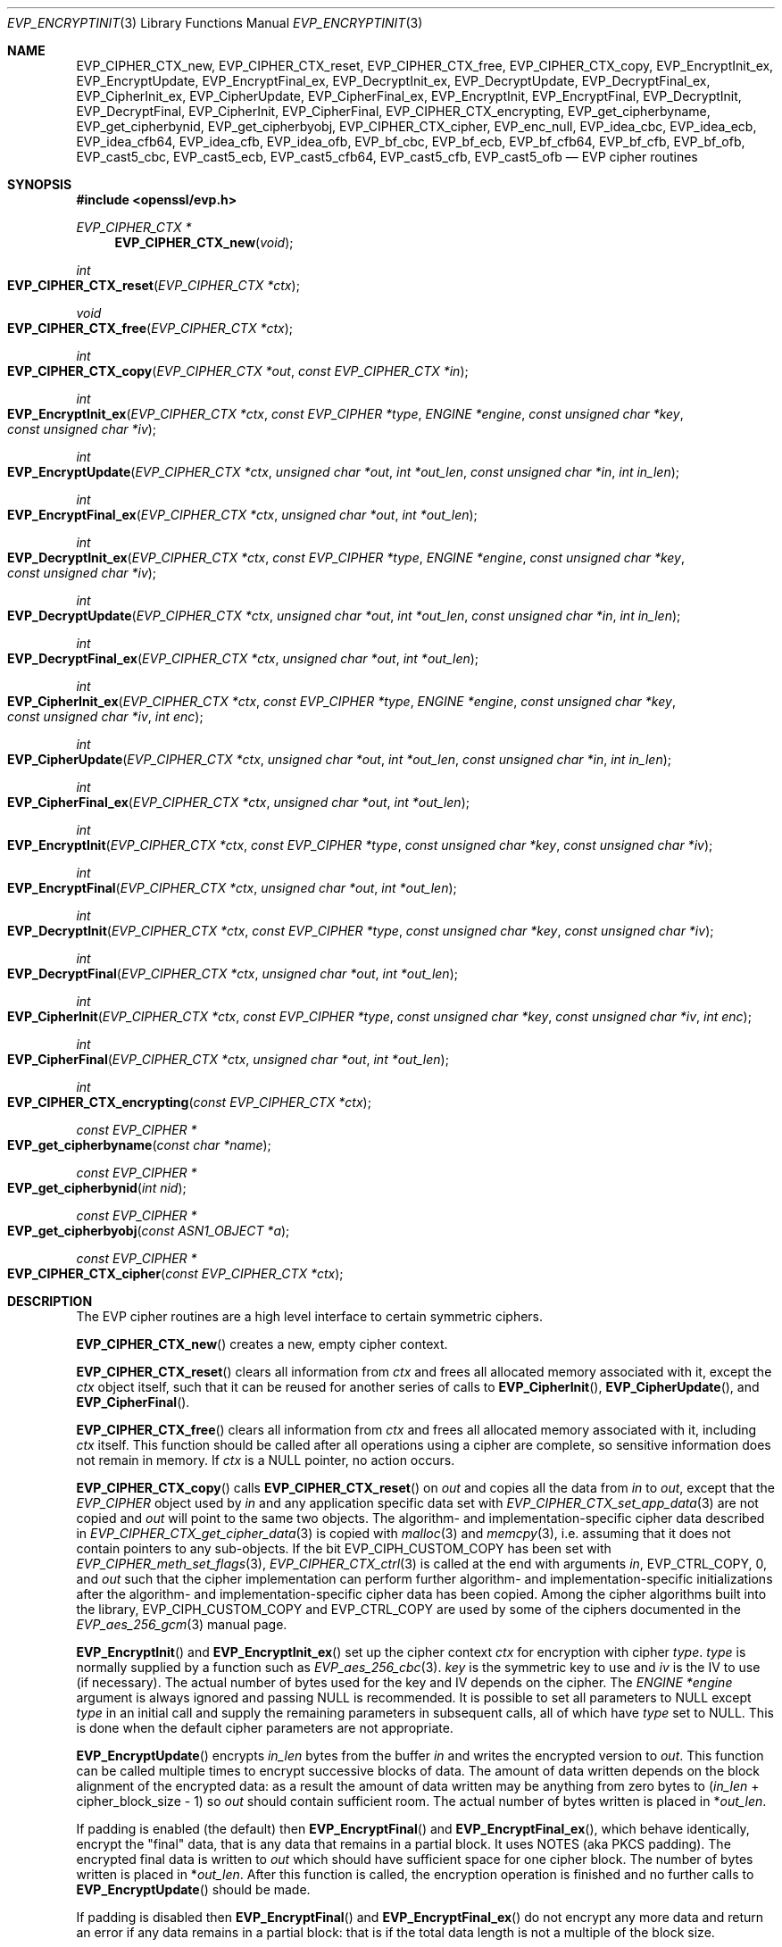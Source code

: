 .\" $OpenBSD: EVP_EncryptInit.3,v 1.55 2024/12/17 18:11:44 schwarze Exp $
.\" full merge up to: OpenSSL 5211e094 Nov 11 14:39:11 2014 -0800
.\"   EVP_bf_cbc.pod EVP_cast5_cbc.pod EVP_idea_cbc.pod EVP_rc2_cbc.pod
.\"   7c6d372a Nov 20 13:20:01 2018 +0000
.\"
.\" This file is a derived work.
.\" The changes are covered by the following Copyright and license:
.\"
.\" Copyright (c) 2019, 2023 Ingo Schwarze <schwarze@openbsd.org>
.\"
.\" Permission to use, copy, modify, and distribute this software for any
.\" purpose with or without fee is hereby granted, provided that the above
.\" copyright notice and this permission notice appear in all copies.
.\"
.\" THE SOFTWARE IS PROVIDED "AS IS" AND THE AUTHOR DISCLAIMS ALL WARRANTIES
.\" WITH REGARD TO THIS SOFTWARE INCLUDING ALL IMPLIED WARRANTIES OF
.\" MERCHANTABILITY AND FITNESS. IN NO EVENT SHALL THE AUTHOR BE LIABLE FOR
.\" ANY SPECIAL, DIRECT, INDIRECT, OR CONSEQUENTIAL DAMAGES OR ANY DAMAGES
.\" WHATSOEVER RESULTING FROM LOSS OF USE, DATA OR PROFITS, WHETHER IN AN
.\" ACTION OF CONTRACT, NEGLIGENCE OR OTHER TORTIOUS ACTION, ARISING OUT OF
.\" OR IN CONNECTION WITH THE USE OR PERFORMANCE OF THIS SOFTWARE.
.\"
.\" The original file was written by Dr. Stephen Henson <steve@openssl.org>
.\" and Richard Levitte <levitte@openssl.org>.
.\" Copyright (c) 2000-2002, 2005, 2012-2016 The OpenSSL Project.
.\" All rights reserved.
.\"
.\" Redistribution and use in source and binary forms, with or without
.\" modification, are permitted provided that the following conditions
.\" are met:
.\"
.\" 1. Redistributions of source code must retain the above copyright
.\"    notice, this list of conditions and the following disclaimer.
.\"
.\" 2. Redistributions in binary form must reproduce the above copyright
.\"    notice, this list of conditions and the following disclaimer in
.\"    the documentation and/or other materials provided with the
.\"    distribution.
.\"
.\" 3. All advertising materials mentioning features or use of this
.\"    software must display the following acknowledgment:
.\"    "This product includes software developed by the OpenSSL Project
.\"    for use in the OpenSSL Toolkit. (http://www.openssl.org/)"
.\"
.\" 4. The names "OpenSSL Toolkit" and "OpenSSL Project" must not be used to
.\"    endorse or promote products derived from this software without
.\"    prior written permission. For written permission, please contact
.\"    openssl-core@openssl.org.
.\"
.\" 5. Products derived from this software may not be called "OpenSSL"
.\"    nor may "OpenSSL" appear in their names without prior written
.\"    permission of the OpenSSL Project.
.\"
.\" 6. Redistributions of any form whatsoever must retain the following
.\"    acknowledgment:
.\"    "This product includes software developed by the OpenSSL Project
.\"    for use in the OpenSSL Toolkit (http://www.openssl.org/)"
.\"
.\" THIS SOFTWARE IS PROVIDED BY THE OpenSSL PROJECT ``AS IS'' AND ANY
.\" EXPRESSED OR IMPLIED WARRANTIES, INCLUDING, BUT NOT LIMITED TO, THE
.\" IMPLIED WARRANTIES OF MERCHANTABILITY AND FITNESS FOR A PARTICULAR
.\" PURPOSE ARE DISCLAIMED.  IN NO EVENT SHALL THE OpenSSL PROJECT OR
.\" ITS CONTRIBUTORS BE LIABLE FOR ANY DIRECT, INDIRECT, INCIDENTAL,
.\" SPECIAL, EXEMPLARY, OR CONSEQUENTIAL DAMAGES (INCLUDING, BUT
.\" NOT LIMITED TO, PROCUREMENT OF SUBSTITUTE GOODS OR SERVICES;
.\" LOSS OF USE, DATA, OR PROFITS; OR BUSINESS INTERRUPTION)
.\" HOWEVER CAUSED AND ON ANY THEORY OF LIABILITY, WHETHER IN CONTRACT,
.\" STRICT LIABILITY, OR TORT (INCLUDING NEGLIGENCE OR OTHERWISE)
.\" ARISING IN ANY WAY OUT OF THE USE OF THIS SOFTWARE, EVEN IF ADVISED
.\" OF THE POSSIBILITY OF SUCH DAMAGE.
.\"
.Dd $Mdocdate: December 17 2024 $
.Dt EVP_ENCRYPTINIT 3
.Os
.Sh NAME
.Nm EVP_CIPHER_CTX_new ,
.Nm EVP_CIPHER_CTX_reset ,
.Nm EVP_CIPHER_CTX_free ,
.Nm EVP_CIPHER_CTX_copy ,
.Nm EVP_EncryptInit_ex ,
.Nm EVP_EncryptUpdate ,
.Nm EVP_EncryptFinal_ex ,
.Nm EVP_DecryptInit_ex ,
.Nm EVP_DecryptUpdate ,
.Nm EVP_DecryptFinal_ex ,
.Nm EVP_CipherInit_ex ,
.Nm EVP_CipherUpdate ,
.Nm EVP_CipherFinal_ex ,
.Nm EVP_EncryptInit ,
.Nm EVP_EncryptFinal ,
.Nm EVP_DecryptInit ,
.Nm EVP_DecryptFinal ,
.Nm EVP_CipherInit ,
.Nm EVP_CipherFinal ,
.Nm EVP_CIPHER_CTX_encrypting ,
.Nm EVP_get_cipherbyname ,
.Nm EVP_get_cipherbynid ,
.Nm EVP_get_cipherbyobj ,
.Nm EVP_CIPHER_CTX_cipher ,
.Nm EVP_enc_null ,
.Nm EVP_idea_cbc ,
.Nm EVP_idea_ecb ,
.Nm EVP_idea_cfb64 ,
.Nm EVP_idea_cfb ,
.Nm EVP_idea_ofb ,
.Nm EVP_bf_cbc ,
.Nm EVP_bf_ecb ,
.Nm EVP_bf_cfb64 ,
.Nm EVP_bf_cfb ,
.Nm EVP_bf_ofb ,
.Nm EVP_cast5_cbc ,
.Nm EVP_cast5_ecb ,
.Nm EVP_cast5_cfb64 ,
.Nm EVP_cast5_cfb ,
.Nm EVP_cast5_ofb
.Nd EVP cipher routines
.Sh SYNOPSIS
.In openssl/evp.h
.Ft EVP_CIPHER_CTX *
.Fn EVP_CIPHER_CTX_new void
.Ft int
.Fo EVP_CIPHER_CTX_reset
.Fa "EVP_CIPHER_CTX *ctx"
.Fc
.Ft void
.Fo EVP_CIPHER_CTX_free
.Fa "EVP_CIPHER_CTX *ctx"
.Fc
.Ft int
.Fo EVP_CIPHER_CTX_copy
.Fa "EVP_CIPHER_CTX *out"
.Fa "const EVP_CIPHER_CTX *in"
.Fc
.Ft int
.Fo EVP_EncryptInit_ex
.Fa "EVP_CIPHER_CTX *ctx"
.Fa "const EVP_CIPHER *type"
.Fa "ENGINE *engine"
.Fa "const unsigned char *key"
.Fa "const unsigned char *iv"
.Fc
.Ft int
.Fo EVP_EncryptUpdate
.Fa "EVP_CIPHER_CTX *ctx"
.Fa "unsigned char *out"
.Fa "int *out_len"
.Fa "const unsigned char *in"
.Fa "int in_len"
.Fc
.Ft int
.Fo EVP_EncryptFinal_ex
.Fa "EVP_CIPHER_CTX *ctx"
.Fa "unsigned char *out"
.Fa "int *out_len"
.Fc
.Ft int
.Fo EVP_DecryptInit_ex
.Fa "EVP_CIPHER_CTX *ctx"
.Fa "const EVP_CIPHER *type"
.Fa "ENGINE *engine"
.Fa "const unsigned char *key"
.Fa "const unsigned char *iv"
.Fc
.Ft int
.Fo EVP_DecryptUpdate
.Fa "EVP_CIPHER_CTX *ctx"
.Fa "unsigned char *out"
.Fa "int *out_len"
.Fa "const unsigned char *in"
.Fa "int in_len"
.Fc
.Ft int
.Fo EVP_DecryptFinal_ex
.Fa "EVP_CIPHER_CTX *ctx"
.Fa "unsigned char *out"
.Fa "int *out_len"
.Fc
.Ft int
.Fo EVP_CipherInit_ex
.Fa "EVP_CIPHER_CTX *ctx"
.Fa "const EVP_CIPHER *type"
.Fa "ENGINE *engine"
.Fa "const unsigned char *key"
.Fa "const unsigned char *iv"
.Fa "int enc"
.Fc
.Ft int
.Fo EVP_CipherUpdate
.Fa "EVP_CIPHER_CTX *ctx"
.Fa "unsigned char *out"
.Fa "int *out_len"
.Fa "const unsigned char *in"
.Fa "int in_len"
.Fc
.Ft int
.Fo EVP_CipherFinal_ex
.Fa "EVP_CIPHER_CTX *ctx"
.Fa "unsigned char *out"
.Fa "int *out_len"
.Fc
.Ft int
.Fo EVP_EncryptInit
.Fa "EVP_CIPHER_CTX *ctx"
.Fa "const EVP_CIPHER *type"
.Fa "const unsigned char *key"
.Fa "const unsigned char *iv"
.Fc
.Ft int
.Fo EVP_EncryptFinal
.Fa "EVP_CIPHER_CTX *ctx"
.Fa "unsigned char *out"
.Fa "int *out_len"
.Fc
.Ft int
.Fo EVP_DecryptInit
.Fa "EVP_CIPHER_CTX *ctx"
.Fa "const EVP_CIPHER *type"
.Fa "const unsigned char *key"
.Fa "const unsigned char *iv"
.Fc
.Ft int
.Fo EVP_DecryptFinal
.Fa "EVP_CIPHER_CTX *ctx"
.Fa "unsigned char *out"
.Fa "int *out_len"
.Fc
.Ft int
.Fo EVP_CipherInit
.Fa "EVP_CIPHER_CTX *ctx"
.Fa "const EVP_CIPHER *type"
.Fa "const unsigned char *key"
.Fa "const unsigned char *iv"
.Fa "int enc"
.Fc
.Ft int
.Fo EVP_CipherFinal
.Fa "EVP_CIPHER_CTX *ctx"
.Fa "unsigned char *out"
.Fa "int *out_len"
.Fc
.Ft int
.Fo EVP_CIPHER_CTX_encrypting
.Fa "const EVP_CIPHER_CTX *ctx"
.Fc
.Ft const EVP_CIPHER *
.Fo EVP_get_cipherbyname
.Fa "const char *name"
.Fc
.Ft const EVP_CIPHER *
.Fo EVP_get_cipherbynid
.Fa "int nid"
.Fc
.Ft const EVP_CIPHER *
.Fo EVP_get_cipherbyobj
.Fa "const ASN1_OBJECT *a"
.Fc
.Ft const EVP_CIPHER *
.Fo EVP_CIPHER_CTX_cipher
.Fa "const EVP_CIPHER_CTX *ctx"
.Fc
.Sh DESCRIPTION
The EVP cipher routines are a high level interface to certain symmetric
ciphers.
.Pp
.Fn EVP_CIPHER_CTX_new
creates a new, empty cipher context.
.Pp
.Fn EVP_CIPHER_CTX_reset
clears all information from
.Fa ctx
and frees all allocated memory associated with it, except the
.Fa ctx
object itself, such that it can be reused for another series of calls to
.Fn EVP_CipherInit ,
.Fn EVP_CipherUpdate ,
and
.Fn EVP_CipherFinal .
.Pp
.Fn EVP_CIPHER_CTX_free
clears all information from
.Fa ctx
and frees all allocated memory associated with it, including
.Fa ctx
itself.
This function should be called after all operations using a cipher
are complete, so sensitive information does not remain in memory.
If
.Fa ctx
is a
.Dv NULL
pointer, no action occurs.
.Pp
.Fn EVP_CIPHER_CTX_copy
calls
.Fn EVP_CIPHER_CTX_reset
on
.Fa out
and copies all the data from
.Fa in
to
.Fa out ,
except that the
.Vt EVP_CIPHER
object used by
.Fa in
and any application specific data set with
.Xr EVP_CIPHER_CTX_set_app_data 3
are not copied and
.Fa out
will point to the same two objects.
The algorithm- and implementation-specific cipher data described in
.Xr EVP_CIPHER_CTX_get_cipher_data 3
is copied with
.Xr malloc 3
and
.Xr memcpy 3 ,
i.e. assuming that it does not contain pointers to any sub-objects.
If the bit
.Dv EVP_CIPH_CUSTOM_COPY
has been set with
.Xr EVP_CIPHER_meth_set_flags 3 ,
.Xr EVP_CIPHER_CTX_ctrl 3
is called at the end with arguments
.Fa in ,
.Dv EVP_CTRL_COPY ,
.No 0 ,
and
.Fa out
such that the cipher implementation can perform further algorithm-
and implementation-specific initializations after the algorithm-
and implementation-specific cipher data has been copied.
Among the cipher algorithms built into the library,
.Dv EVP_CIPH_CUSTOM_COPY
and
.Dv EVP_CTRL_COPY
are used by some of the ciphers documented in the
.Xr EVP_aes_256_gcm 3
manual page.
.Pp
.Fn EVP_EncryptInit
and
.Fn EVP_EncryptInit_ex
set up the cipher context
.Fa ctx
for encryption with cipher
.Fa type .
.Fa type
is normally supplied by a function such as
.Xr EVP_aes_256_cbc 3 .
.Fa key
is the symmetric key to use and
.Fa iv
is the IV to use (if necessary).
The actual number of bytes used for the
key and IV depends on the cipher.
The
.Fa ENGINE *engine
argument is always ignored and passing
.Dv NULL
is recommended.
It is possible to set all parameters to
.Dv NULL
except
.Fa type
in an initial call and supply the remaining parameters in subsequent
calls, all of which have
.Fa type
set to
.Dv NULL .
This is done when the default cipher parameters are not appropriate.
.Pp
.Fn EVP_EncryptUpdate
encrypts
.Fa in_len
bytes from the buffer
.Fa in
and writes the encrypted version to
.Fa out .
This function can be called multiple times to encrypt successive blocks
of data.
The amount of data written depends on the block alignment of the
encrypted data: as a result the amount of data written may be anything
from zero bytes to
.Pq Fa in_len No + cipher_block_size - 1
so
.Fa out
should contain sufficient room.
The actual number of bytes written is placed in
.Pf * Fa out_len .
.Pp
If padding is enabled (the default) then
.Fn EVP_EncryptFinal
and
.Fn EVP_EncryptFinal_ex ,
which behave identically,
encrypt the "final" data, that is any data that remains in a partial
block.
It uses NOTES (aka PKCS padding).
The encrypted final data is written to
.Fa out
which should have sufficient space for one cipher block.
The number of bytes written is placed in
.Pf * Fa out_len .
After this function is called, the encryption operation is finished and
no further calls to
.Fn EVP_EncryptUpdate
should be made.
.Pp
If padding is disabled then
.Fn EVP_EncryptFinal
and
.Fn EVP_EncryptFinal_ex
do not encrypt any more data and return an error if any data
remains in a partial block: that is if the total data length is not a
multiple of the block size.
.Pp
.Fn EVP_DecryptInit ,
.Fn EVP_DecryptInit_ex ,
.Fn EVP_DecryptUpdate ,
.Fn EVP_DecryptFinal ,
and
.Fn EVP_DecryptFinal_ex
are the corresponding decryption operations.
.Fn EVP_DecryptFinal
and
.Fn EVP_DecryptFinal_ex
return an error code if padding is enabled and the final block is
not correctly formatted.
The parameters and restrictions are identical to the encryption
operations except that if padding is enabled the decrypted data buffer
.Fa out
passed to
.Fn EVP_DecryptUpdate
should have sufficient room for
.Pq Fa in_len No + cipher_block_size
bytes unless the cipher block size is 1 in which case
.Fa in_len
bytes is sufficient.
.Pp
.Fn EVP_CipherInit ,
.Fn EVP_CipherInit_ex ,
.Fn EVP_CipherUpdate ,
.Fn EVP_CipherFinal ,
and
.Fn EVP_CipherFinal_ex
are functions that can be used for decryption or encryption.
The operation performed depends on the value of the
.Fa enc
parameter.
It should be set to 1 for encryption, 0 for decryption and -1 to leave
the value unchanged (the actual value of
.Fa enc
being supplied in a previous call).
.Pp
.Fn EVP_get_cipherbyname ,
.Fn EVP_get_cipherbynid ,
and
.Fn EVP_get_cipherbyobj
return an
.Vt EVP_CIPHER
structure when passed a cipher name, a NID or an
.Vt ASN1_OBJECT
structure.
.Pp
.Fn EVP_CIPHER_CTX_cipher
returns the
.Vt EVP_CIPHER
structure when passed an
.Vt EVP_CIPHER_CTX
structure.
.Pp
Where possible the EVP interface to symmetric ciphers should be
used in preference to the low level interfaces.
This is because the code then becomes transparent to the cipher used and
much more flexible.
.Pp
PKCS padding works by adding n padding bytes of value n to make the
total length of the encrypted data a multiple of the block size.
Padding is always added so if the data is already a multiple of the
block size n will equal the block size.
For example if the block size is 8 and 11 bytes are to be encrypted then
5 padding bytes of value 5 will be added.
.Pp
When decrypting, the final block is checked to see if it has the correct
form.
.Pp
Although the decryption operation can produce an error if padding is
enabled, it is not a strong test that the input data or key is correct.
A random block has better than 1 in 256 chance of being of the correct
format and problems with the input data earlier on will not produce a
final decrypt error.
.Pp
If padding is disabled then the decryption operation will always succeed
if the total amount of data decrypted is a multiple of the block size.
.Pp
.Fn EVP_get_cipherbynid
and
.Fn EVP_get_cipherbyobj
are implemented as macros.
.Sh RETURN VALUES
.Fn EVP_CIPHER_CTX_new
returns a pointer to a newly created
.Vt EVP_CIPHER_CTX
for success or
.Dv NULL
for failure.
.Pp
.Fn EVP_CIPHER_CTX_reset ,
.Fn EVP_CIPHER_CTX_copy ,
.Fn EVP_EncryptInit_ex ,
.Fn EVP_EncryptUpdate ,
.Fn EVP_EncryptFinal_ex ,
.Fn EVP_DecryptInit_ex ,
.Fn EVP_DecryptUpdate ,
.Fn EVP_DecryptFinal_ex ,
.Fn EVP_CipherInit_ex ,
.Fn EVP_CipherUpdate ,
.Fn EVP_CipherFinal_ex ,
.Fn EVP_EncryptInit ,
.Fn EVP_EncryptFinal ,
.Fn EVP_DecryptInit ,
.Fn EVP_DecryptFinal ,
.Fn EVP_CipherInit ,
and
.Fn EVP_CipherFinal
return 1 for success or 0 for failure.
.Pp
.Fn EVP_CIPHER_CTX_encrypting
returns 1 if
.Fa ctx
is initialized for encryption or 0 otherwise, in which case
it may be uninitialized or initialized for decryption.
.Pp
.Fn EVP_get_cipherbyname ,
.Fn EVP_get_cipherbynid ,
and
.Fn EVP_get_cipherbyobj
return an
.Vt EVP_CIPHER
structure or
.Dv NULL
on error.
.Pp
.Fn EVP_CIPHER_CTX_cipher
returns an
.Vt EVP_CIPHER
structure.
.Sh CIPHER LISTING
.Bl -tag -width Ds
.It Fn EVP_enc_null
Null cipher: does nothing.
.It Xo
.Fn EVP_idea_cbc ,
.Fn EVP_idea_ecb ,
.Fn EVP_idea_cfb64 ,
.Fn EVP_idea_ofb
.Xc
IDEA encryption algorithm in CBC, ECB, CFB and OFB modes respectively.
IDEA is a block cipher operating on 64 bit blocks using a 128 bit
.Fa key .
.Fn EVP_idea_cfb
is an alias for
.Fn EVP_idea_cfb64 ,
implemented as a macro.
.It Xo
.Fn EVP_bf_cbc ,
.Fn EVP_bf_ecb ,
.Fn EVP_bf_cfb64 ,
.Fn EVP_bf_ofb
.Xc
Blowfish encryption algorithm in CBC, ECB, CFB and OFB modes
respectively.
Blowfish is a block cipher operating on 64 bit blocks using a variable
.Fa key
length.
The default key length is 128 bits.
.Fn EVP_bf_cfb
is an alias for
.Fn EVP_bf_cfb64 ,
implemented as a macro.
.It Xo
.Fn EVP_cast5_cbc ,
.Fn EVP_cast5_ecb ,
.Fn EVP_cast5_cfb64 ,
.Fn EVP_cast5_ofb
.Xc
CAST-128 encryption algorithm in CBC, ECB, CFB and OFB modes respectively.
CAST-128 is a block cipher operating on 64 bit blocks using a variable
.Fa key
length.
The default and maximum key length is 128 bits.
.Fn EVP_cast5_cfb
is an alias for
.Fn EVP_cast5_cfb64 ,
implemented as a macro.
.El
.Pp
Some algorithms are documented in separate manual pages:
.Pp
.Bl -column "EVP_camellia_128_cbc(3)" "block size" -compact
.It manual page               Ta block size Ta Fa key No size Pq in bits
.It Xr EVP_aes_128_cbc 3      Ta 128        Ta 128, 192, 256
.It Xr EVP_aes_128_gcm 3      Ta 128        Ta 128, 192, 256
.It Xr EVP_camellia_128_cbc 3 Ta 128        Ta 128, 192, 256
.It Xr EVP_chacha20 3         Ta stream     Ta 256
.It Xr EVP_des_cbc 3          Ta 64         Ta 64
.It Xr EVP_rc2_cbc 3          Ta 64         Ta variable, default 128
.It Xr EVP_rc4 3              Ta stream     Ta variable, default 128
.It Xr EVP_sm4_cbc 3          Ta 128        Ta 128
.El
.Ss CCM mode
The behaviour of CCM mode ciphers is similar to GCM mode, but with
a few additional requirements and different ctrl values.
.Pp
Like GCM mode any additional authenticated data (AAD) is passed
by calling
.Fn EVP_CipherUpdate ,
.Fn EVP_EncryptUpdate ,
or
.Fn EVP_DecryptUpdate
with the output parameter
.Fa out
set to
.Dv NULL .
Additionally, the total
plaintext or ciphertext length MUST be passed to
.Fn EVP_CipherUpdate ,
.Fn EVP_EncryptUpdate ,
or
.Fn EVP_DecryptUpdate
with the output and input
parameters
.Pq Fa in No and Fa out
set to
.Dv NULL
and the length passed in the
.Fa in_len
parameter.
.Pp
The following ctrls are supported in CCM mode:
.Bl -tag -width Ds
.It Fn EVP_CIPHER_CTX_ctrl ctx EVP_CTRL_CCM_SET_TAG taglen tag
This call is made to set the expected CCM tag value when decrypting or
the length of the tag (with the
.Fa tag
parameter set to
.Dv NULL )
when encrypting.
The tag length is often referred to as M.
If not set, a default value is used (12 for AES).
.It Fn EVP_CIPHER_CTX_ctrl ctx EVP_CTRL_CCM_SET_L ivlen NULL
Sets the CCM L value.
If not set, a default is used (8 for AES).
.It Fn EVP_CIPHER_CTX_ctrl ctx EVP_CTRL_CCM_SET_IVLEN ivlen NULL
Sets the CCM nonce (IV) length: this call can only be made before
specifying a nonce value.
The nonce length is given by 15 - L so it is 7 by default for AES.
.El
.Sh EXAMPLES
Encrypt a string using blowfish:
.Bd -literal -offset 3n
int
do_crypt(char *out_filename)
{
	unsigned char out_buf[1024];
	int out_len, tmp_len;
	/*
	 * Bogus key and IV: we'd normally set these from
	 * another source.
	 */
	unsigned char key[] = {0,1,2,3,4,5,6,7,8,9,10,11,12,13,14,15};
	unsigned char iv[] = {1,2,3,4,5,6,7,8};
	const char in_text[] = "Some Crypto Text";
	EVP_CIPHER_CTX *ctx;
	FILE *out_fileptr;

	ctx = EVP_CIPHER_CTX_new();
	EVP_EncryptInit_ex(ctx, EVP_bf_cbc(), NULL, key, iv);

	if (!EVP_EncryptUpdate(ctx, out_buf, &out_len, in_text,
	    strlen(in_text))) {
		/* Error */
		EVP_CIPHER_CTX_free(ctx);
		return 0;
	}
	/*
	 * Buffer passed to EVP_EncryptFinal() must be after data just
	 * encrypted to avoid overwriting it.
	 */
	if (!EVP_EncryptFinal_ex(ctx, out_buf + out_len, &tmp_len)) {
		/* Error */
		EVP_CIPHER_CTX_free(ctx);
		return 0;
	}
	out_len += tmp_len;
	EVP_CIPHER_CTX_free(ctx);
	/*
	 * Need binary mode for fopen because encrypted data is
	 * binary data. Also cannot use strlen() on it because
	 * it won't be NUL terminated and may contain embedded
	 * NULs.
	 */
	out_fileptr = fopen(out_filename, "wb");
	if (out_fileptr == NULL) {
		/* Error */
		return 0;
	}
	fwrite(out_buf, 1, out_len, out_fileptr);
	fclose(out_fileptr);
	return 1;
}
.Ed
.Pp
The ciphertext from the above example can be decrypted using the
.Xr openssl 1
utility with the command line:
.Bd -literal -offset indent
openssl bf -in cipher.bin -K 000102030405060708090A0B0C0D0E0F \e
           -iv 0102030405060708 -d
.Ed
.Pp
General encryption, decryption function example using FILE I/O and AES128
with a 128-bit key:
.Bd -literal
int
do_crypt(FILE *in_fileptr, FILE *out_fileptr, int do_encrypt)
{
	/* Allow enough space in output buffer for additional block */
	unsigned char in_buf[1024], out_buf[1024 + EVP_MAX_BLOCK_LENGTH];
	int in_len, out_len;
	EVP_CIPHER_CTX *ctx;

	/*
	 * Bogus key and IV: we'd normally set these from
	 * another source.
	 */
	unsigned char key[] = "0123456789abcdeF";
	unsigned char iv[] = "1234567887654321";

	ctx = EVP_CIPHER_CTX_new();
	EVP_CipherInit_ex(ctx, EVP_aes_128_cbc(), NULL, NULL, NULL,
	    do_encrypt);
	EVP_CipherInit_ex(ctx, NULL, NULL, key, iv, do_encrypt);

	for (;;) {
		in_len = fread(in_buf, 1, 1024, in_fileptr);
		if (in_len <= 0)
			break;
		if (!EVP_CipherUpdate(ctx, out_buf, &out_len, in_buf,
		    in_len)) {
			/* Error */
			EVP_CIPHER_CTX_free(ctx);
			return 0;
		}
		fwrite(out_buf, 1, out_len, out_fileptr);
	}
	if (!EVP_CipherFinal_ex(ctx, out_buf, &out_len)) {
		/* Error */
		EVP_CIPHER_CTX_free(ctx);
		return 0;
	}
	fwrite(out_buf, 1, out_len, out_fileptr);

	EVP_CIPHER_CTX_free(ctx);
	return 1;
}
.Ed
.Sh SEE ALSO
.Xr BIO_f_cipher 3 ,
.Xr evp 3 ,
.Xr EVP_AEAD_CTX_init 3 ,
.Xr EVP_aes_128_cbc 3 ,
.Xr EVP_aes_128_gcm 3 ,
.Xr EVP_camellia_128_cbc 3 ,
.Xr EVP_chacha20 3 ,
.Xr EVP_CIPHER_CTX_ctrl 3 ,
.Xr EVP_CIPHER_CTX_get_cipher_data 3 ,
.Xr EVP_CIPHER_CTX_init 3 ,
.Xr EVP_CIPHER_CTX_set_flags 3 ,
.Xr EVP_CIPHER_nid 3 ,
.Xr EVP_des_cbc 3 ,
.Xr EVP_OpenInit 3 ,
.Xr EVP_rc2_cbc 3 ,
.Xr EVP_rc4 3 ,
.Xr EVP_SealInit 3 ,
.Xr EVP_sm4_cbc 3
.Sh HISTORY
.Fn EVP_EncryptInit ,
.Fn EVP_EncryptUpdate ,
.Fn EVP_EncryptFinal ,
.Fn EVP_DecryptInit ,
.Fn EVP_DecryptUpdate ,
.Fn EVP_DecryptFinal ,
.Fn EVP_CipherInit ,
.Fn EVP_CipherUpdate ,
.Fn EVP_CipherFinal ,
.Fn EVP_get_cipherbyname ,
.Fn EVP_idea_cbc ,
.Fn EVP_idea_ecb ,
.Fn EVP_idea_cfb ,
and
.Fn EVP_idea_ofb
first appeared in SSLeay 0.5.1.
.Fn EVP_bf_cbc ,
.Fn EVP_bf_ecb ,
.Fn EVP_bf_cfb ,
and
.Fn EVP_bf_ofb
first appeared in SSLeay 0.6.6.
.Fn EVP_get_cipherbyobj ,
.Fn EVP_CIPHER_CTX_cipher ,
and
.Fn EVP_enc_null
first appeared in SSLeay 0.8.0.
.Fn EVP_get_cipherbynid
first appeared in SSLeay 0.8.1.
All these functions have been available since
.Ox 2.4 .
.Pp
.Fn EVP_EncryptInit_ex ,
.Fn EVP_EncryptFinal_ex ,
.Fn EVP_DecryptInit_ex ,
.Fn EVP_DecryptFinal_ex ,
.Fn EVP_CipherInit_ex ,
and
.Fn EVP_CipherFinal_ex
first appeared in OpenSSL 0.9.7 and have been available since
.Ox 3.2 .
.Pp
.Fn EVP_bf_cfb64 ,
.Fn EVP_cast5_cfb64 ,
and
.Fn EVP_idea_cfb64
first appeared in OpenSSL 0.9.7e and have been available since
.Ox 3.8 .
.Pp
.Fn EVP_CIPHER_CTX_new
and
.Fn EVP_CIPHER_CTX_free
first appeared in OpenSSL 0.9.8b and have been available since
.Ox 4.5 .
.Pp
.Fn EVP_CIPHER_CTX_copy
first appeared in OpenSSL 1.0.0
and has been available since
.Ox 4.9 .
.Pp
.Fn EVP_CIPHER_CTX_reset
first appeared in OpenSSL 1.1.0 and has been available since
.Ox 6.3 .
.Pp
.Fn EVP_CIPHER_CTX_encrypting
first appeared in OpenSSL 1.1.0 and has been available since
.Ox 6.4 .
.Sh BUGS
.Fn EVP_CIPHER_CTX_copy
may already have cleared the data in
.Fa out
and copied some new data into it even if it fails and returns 0.
